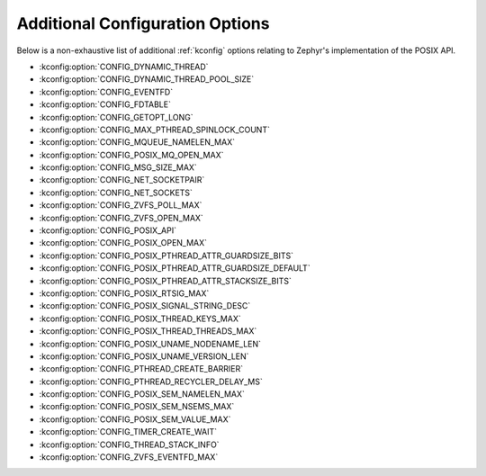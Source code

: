 .. _posix_kconfig_options:

Additional Configuration Options
********************************

Below is a non-exhaustive list of additional :ref:`kconfig` options relating to Zephyr's
implementation of the POSIX API.

* :kconfig:option:`CONFIG_DYNAMIC_THREAD`
* :kconfig:option:`CONFIG_DYNAMIC_THREAD_POOL_SIZE`
* :kconfig:option:`CONFIG_EVENTFD`
* :kconfig:option:`CONFIG_FDTABLE`
* :kconfig:option:`CONFIG_GETOPT_LONG`
* :kconfig:option:`CONFIG_MAX_PTHREAD_SPINLOCK_COUNT`
* :kconfig:option:`CONFIG_MQUEUE_NAMELEN_MAX`
* :kconfig:option:`CONFIG_POSIX_MQ_OPEN_MAX`
* :kconfig:option:`CONFIG_MSG_SIZE_MAX`
* :kconfig:option:`CONFIG_NET_SOCKETPAIR`
* :kconfig:option:`CONFIG_NET_SOCKETS`
* :kconfig:option:`CONFIG_ZVFS_POLL_MAX`
* :kconfig:option:`CONFIG_ZVFS_OPEN_MAX`
* :kconfig:option:`CONFIG_POSIX_API`
* :kconfig:option:`CONFIG_POSIX_OPEN_MAX`
* :kconfig:option:`CONFIG_POSIX_PTHREAD_ATTR_GUARDSIZE_BITS`
* :kconfig:option:`CONFIG_POSIX_PTHREAD_ATTR_GUARDSIZE_DEFAULT`
* :kconfig:option:`CONFIG_POSIX_PTHREAD_ATTR_STACKSIZE_BITS`
* :kconfig:option:`CONFIG_POSIX_RTSIG_MAX`
* :kconfig:option:`CONFIG_POSIX_SIGNAL_STRING_DESC`
* :kconfig:option:`CONFIG_POSIX_THREAD_KEYS_MAX`
* :kconfig:option:`CONFIG_POSIX_THREAD_THREADS_MAX`
* :kconfig:option:`CONFIG_POSIX_UNAME_NODENAME_LEN`
* :kconfig:option:`CONFIG_POSIX_UNAME_VERSION_LEN`
* :kconfig:option:`CONFIG_PTHREAD_CREATE_BARRIER`
* :kconfig:option:`CONFIG_PTHREAD_RECYCLER_DELAY_MS`
* :kconfig:option:`CONFIG_POSIX_SEM_NAMELEN_MAX`
* :kconfig:option:`CONFIG_POSIX_SEM_NSEMS_MAX`
* :kconfig:option:`CONFIG_POSIX_SEM_VALUE_MAX`
* :kconfig:option:`CONFIG_TIMER_CREATE_WAIT`
* :kconfig:option:`CONFIG_THREAD_STACK_INFO`
* :kconfig:option:`CONFIG_ZVFS_EVENTFD_MAX`
